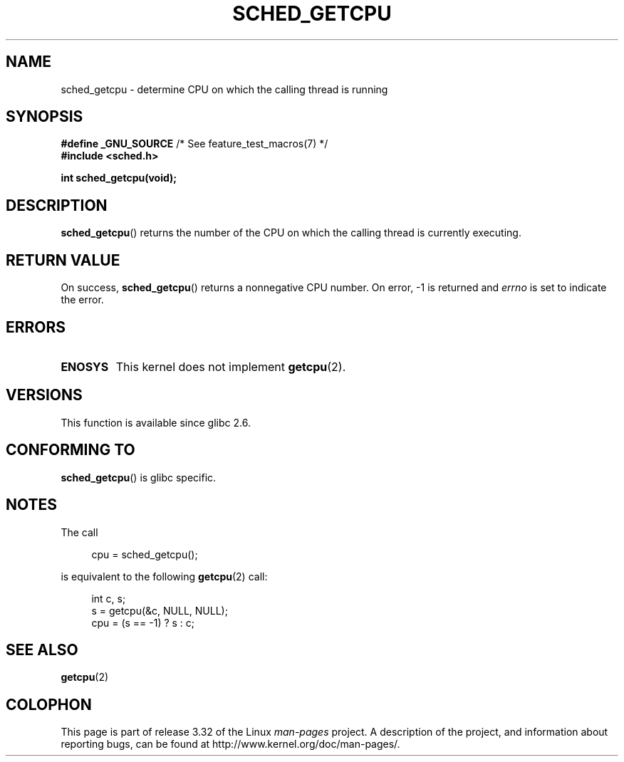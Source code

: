 .\" Copyright (c) 2008, Linux Foundation, written by Michael Kerrisk
.\"     <mtk.manpages@gmail.com>
.\"
.\" Permission is granted to make and distribute verbatim copies of this
.\" manual provided the copyright notice and this permission notice are
.\" preserved on all copies.
.\"
.\" Permission is granted to copy and distribute modified versions of this
.\" manual under the conditions for verbatim copying, provided that the
.\" entire resulting derived work is distributed under the terms of a
.\" permission notice identical to this one.
.\"
.\" Since the Linux kernel and libraries are constantly changing, this
.\" manual page may be incorrect or out-of-date.  The author(s) assume no
.\" responsibility for errors or omissions, or for damages resulting from
.\" the use of the information contained herein.  The author(s) may not
.\" have taken the same level of care in the production of this manual,
.\" which is licensed free of charge, as they might when working
.\" professionally.
.\"
.\" Formatted or processed versions of this manual, if unaccompanied by
.\" the source, must acknowledge the copyright and authors of this work.
.\"
.TH SCHED_GETCPU 3 2010-10-31 "Linux" "Linux Programmer's Manual"
.SH NAME
sched_getcpu \- determine CPU on which the calling thread is running
.SH SYNOPSIS
.nf
.BR "#define _GNU_SOURCE" "         /* See feature_test_macros(7) */"
.\" Really:_BSD_SOURCE || _SVID_SOURCE
.B #include <sched.h>

.B int sched_getcpu(void);
.fi
.SH DESCRIPTION
.BR sched_getcpu ()
returns the number of the CPU on which the calling thread is currently executing.
.SH RETURN VALUE
On success,
.BR sched_getcpu ()
returns a nonnegative CPU number.
On error, \-1 is returned and
.I errno
is set to indicate the error.
.SH ERRORS
.TP
.B ENOSYS
This kernel does not implement
.BR getcpu (2).
.SH VERSIONS
This function is available since glibc 2.6.
.SH CONFORMING TO
.BR sched_getcpu ()
is glibc specific.
.SH NOTES
The call
.in +4n
.nf

cpu = sched_getcpu();

.fi
.in
is equivalent to the following
.BR getcpu (2)
call:
.in +4n
.nf

int c, s;
s = getcpu(&c, NULL, NULL);
cpu = (s == -1) ? s : c;
.fi
.in
.SH SEE ALSO
.BR getcpu (2)
.SH COLOPHON
This page is part of release 3.32 of the Linux
.I man-pages
project.
A description of the project,
and information about reporting bugs,
can be found at
http://www.kernel.org/doc/man-pages/.
